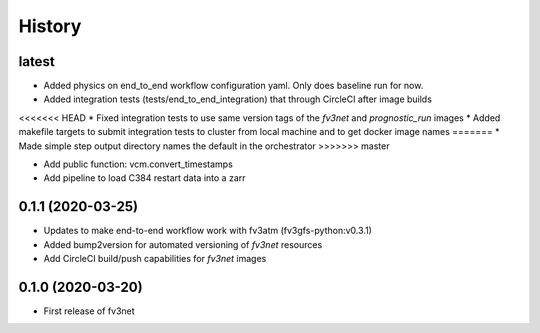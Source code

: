 =======
History
=======


latest
------
* Added physics on end_to_end workflow configuration yaml. Only does baseline run for now.
* Added integration tests (tests/end_to_end_integration) that through CircleCI after image builds
<<<<<<< HEAD
* Fixed integration tests to use same version tags of the `fv3net` and `prognostic_run` images
* Added makefile targets to submit integration tests to cluster from local machine and to get docker image names
=======
* Made simple step output directory names the default in the orchestrator
>>>>>>> master

* Add public function: vcm.convert_timestamps
* Add pipeline to load C384 restart data into a zarr

0.1.1 (2020-03-25)
------------------
* Updates to make end-to-end workflow work with fv3atm (fv3gfs-python:v0.3.1)
* Added bump2version for automated versioning of `fv3net` resources 
* Add CircleCI build/push capabilities for `fv3net` images


0.1.0 (2020-03-20)
------------------
* First release of fv3net
